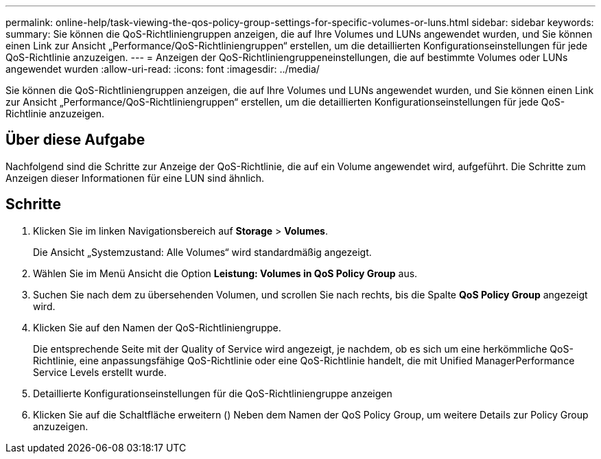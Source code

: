 ---
permalink: online-help/task-viewing-the-qos-policy-group-settings-for-specific-volumes-or-luns.html 
sidebar: sidebar 
keywords:  
summary: Sie können die QoS-Richtliniengruppen anzeigen, die auf Ihre Volumes und LUNs angewendet wurden, und Sie können einen Link zur Ansicht „Performance/QoS-Richtliniengruppen“ erstellen, um die detaillierten Konfigurationseinstellungen für jede QoS-Richtlinie anzuzeigen. 
---
= Anzeigen der QoS-Richtliniengruppeneinstellungen, die auf bestimmte Volumes oder LUNs angewendet wurden
:allow-uri-read: 
:icons: font
:imagesdir: ../media/


[role="lead"]
Sie können die QoS-Richtliniengruppen anzeigen, die auf Ihre Volumes und LUNs angewendet wurden, und Sie können einen Link zur Ansicht „Performance/QoS-Richtliniengruppen“ erstellen, um die detaillierten Konfigurationseinstellungen für jede QoS-Richtlinie anzuzeigen.



== Über diese Aufgabe

Nachfolgend sind die Schritte zur Anzeige der QoS-Richtlinie, die auf ein Volume angewendet wird, aufgeführt. Die Schritte zum Anzeigen dieser Informationen für eine LUN sind ähnlich.



== Schritte

. Klicken Sie im linken Navigationsbereich auf *Storage* > *Volumes*.
+
Die Ansicht „Systemzustand: Alle Volumes“ wird standardmäßig angezeigt.

. Wählen Sie im Menü Ansicht die Option *Leistung: Volumes in QoS Policy Group* aus.
. Suchen Sie nach dem zu übersehenden Volumen, und scrollen Sie nach rechts, bis die Spalte *QoS Policy Group* angezeigt wird.
. Klicken Sie auf den Namen der QoS-Richtliniengruppe.
+
Die entsprechende Seite mit der Quality of Service wird angezeigt, je nachdem, ob es sich um eine herkömmliche QoS-Richtlinie, eine anpassungsfähige QoS-Richtlinie oder eine QoS-Richtlinie handelt, die mit Unified ManagerPerformance Service Levels erstellt wurde.

. Detaillierte Konfigurationseinstellungen für die QoS-Richtliniengruppe anzeigen
. Klicken Sie auf die Schaltfläche erweitern (image:../media/chevron-down.gif[""]) Neben dem Namen der QoS Policy Group, um weitere Details zur Policy Group anzuzeigen.

